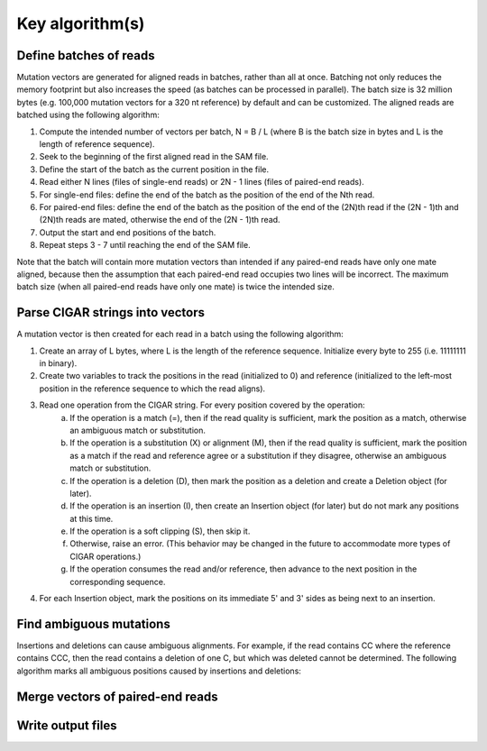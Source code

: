 
Key algorithm(s)
++++++++++++++++

Define batches of reads
-----------------------

Mutation vectors are generated for aligned reads in batches, rather than all at once.
Batching not only reduces the memory footprint but also increases the speed (as batches can be processed in parallel).
The batch size is 32 million bytes (e.g. 100,000 mutation vectors for a 320 nt reference) by default and can be customized.
The aligned reads are batched using the following algorithm:

1. Compute the intended number of vectors per batch, N = B / L (where B is the batch size in bytes and L is the length of reference sequence).
2. Seek to the beginning of the first aligned read in the SAM file.
3. Define the start of the batch as the current position in the file.
4. Read either N lines (files of single-end reads) or 2N - 1 lines (files of paired-end reads).
5. For single-end files: define the end of the batch as the position of the end of the Nth read.
6. For paired-end files: define the end of the batch as the position of the end of the (2N)th read if the (2N - 1)th and (2N)th reads are mated, otherwise the end of the (2N - 1)th read.
7. Output the start and end positions of the batch.
8. Repeat steps 3 - 7 until reaching the end of the SAM file.

Note that the batch will contain more mutation vectors than intended if any paired-end reads have only one mate aligned,
because then the assumption that each paired-end read occupies two lines will be incorrect.
The maximum batch size (when all paired-end reads have only one mate) is twice the intended size.

Parse CIGAR strings into vectors
--------------------------------

A mutation vector is then created for each read in a batch using the following algorithm:

1. Create an array of L bytes, where L is the length of the reference sequence. Initialize every byte to 255 (i.e. 11111111 in binary).
2. Create two variables to track the positions in the read (initialized to 0) and reference (initialized to the left-most position in the reference sequence to which the read aligns).
3. Read one operation from the CIGAR string. For every position covered by the operation:
    a. If the operation is a match (=), then if the read quality is sufficient, mark the position as a match, otherwise an ambiguous match or substitution.
    b. If the operation is a substitution (X) or alignment (M), then if the read quality is sufficient, mark the position as a match if the read and reference agree or a substitution if they disagree, otherwise an ambiguous match or substitution.
    c. If the operation is a deletion (D), then mark the position as a deletion and create a Deletion object (for later).
    d. If the operation is an insertion (I), then create an Insertion object (for later) but do not mark any positions at this time.
    e. If the operation is a soft clipping (S), then skip it.
    f. Otherwise, raise an error. (This behavior may be changed in the future to accommodate more types of CIGAR operations.)
    g. If the operation consumes the read and/or reference, then advance to the next position in the corresponding sequence.
4. For each Insertion object, mark the positions on its immediate 5' and 3' sides as being next to an insertion.

Find ambiguous mutations
------------------------

Insertions and deletions can cause ambiguous alignments.
For example, if the read contains CC where the reference contains CCC, then the read contains a deletion of one C, but which was deleted cannot be determined.
The following algorithm marks all ambiguous positions caused by insertions and deletions:



Merge vectors of paired-end reads
---------------------------------


Write output files
------------------
